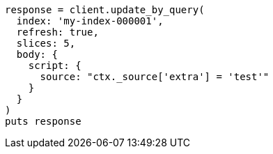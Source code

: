 [source, ruby]
----
response = client.update_by_query(
  index: 'my-index-000001',
  refresh: true,
  slices: 5,
  body: {
    script: {
      source: "ctx._source['extra'] = 'test'"
    }
  }
)
puts response
----
